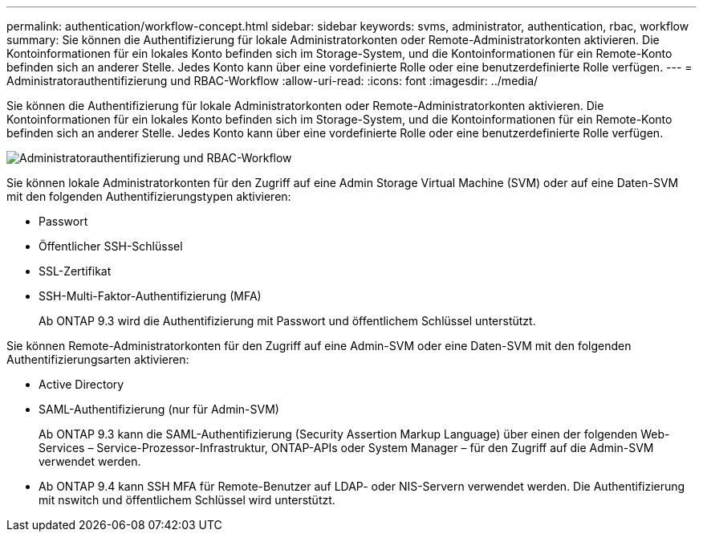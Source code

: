 ---
permalink: authentication/workflow-concept.html 
sidebar: sidebar 
keywords: svms, administrator, authentication, rbac, workflow 
summary: Sie können die Authentifizierung für lokale Administratorkonten oder Remote-Administratorkonten aktivieren. Die Kontoinformationen für ein lokales Konto befinden sich im Storage-System, und die Kontoinformationen für ein Remote-Konto befinden sich an anderer Stelle. Jedes Konto kann über eine vordefinierte Rolle oder eine benutzerdefinierte Rolle verfügen. 
---
= Administratorauthentifizierung und RBAC-Workflow
:allow-uri-read: 
:icons: font
:imagesdir: ../media/


[role="lead"]
Sie können die Authentifizierung für lokale Administratorkonten oder Remote-Administratorkonten aktivieren. Die Kontoinformationen für ein lokales Konto befinden sich im Storage-System, und die Kontoinformationen für ein Remote-Konto befinden sich an anderer Stelle. Jedes Konto kann über eine vordefinierte Rolle oder eine benutzerdefinierte Rolle verfügen.

image::../media/administrator-authentication-rbac-workflow.gif[Administratorauthentifizierung und RBAC-Workflow]

Sie können lokale Administratorkonten für den Zugriff auf eine Admin Storage Virtual Machine (SVM) oder auf eine Daten-SVM mit den folgenden Authentifizierungstypen aktivieren:

* Passwort
* Öffentlicher SSH-Schlüssel
* SSL-Zertifikat
* SSH-Multi-Faktor-Authentifizierung (MFA)
+
Ab ONTAP 9.3 wird die Authentifizierung mit Passwort und öffentlichem Schlüssel unterstützt.



Sie können Remote-Administratorkonten für den Zugriff auf eine Admin-SVM oder eine Daten-SVM mit den folgenden Authentifizierungsarten aktivieren:

* Active Directory
* SAML-Authentifizierung (nur für Admin-SVM)
+
Ab ONTAP 9.3 kann die SAML-Authentifizierung (Security Assertion Markup Language) über einen der folgenden Web-Services – Service-Prozessor-Infrastruktur, ONTAP-APIs oder System Manager – für den Zugriff auf die Admin-SVM verwendet werden.

* Ab ONTAP 9.4 kann SSH MFA für Remote-Benutzer auf LDAP- oder NIS-Servern verwendet werden. Die Authentifizierung mit nswitch und öffentlichem Schlüssel wird unterstützt.

